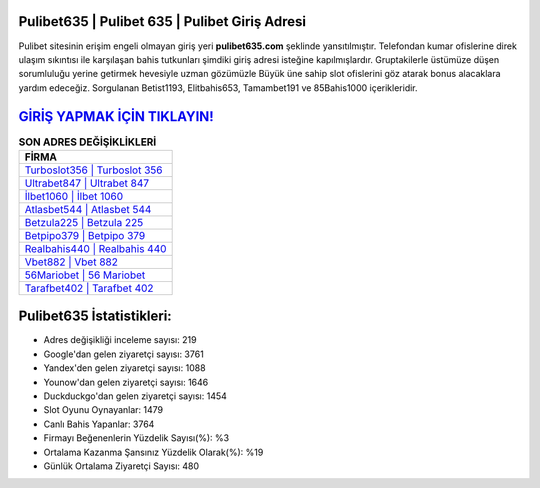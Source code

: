 ﻿Pulibet635 | Pulibet 635 | Pulibet Giriş Adresi
===================================

.. image:: images/pulibet-giris.jpg
   :width: 600
   
Pulibet sitesinin erişim engeli olmayan giriş yeri **pulibet635.com** şeklinde yansıtılmıştır. Telefondan kumar ofislerine direk ulaşım sıkıntısı ile karşılaşan bahis tutkunları şimdiki giriş adresi isteğine kapılmışlardır. Gruptakilerle üstümüze düşen sorumluluğu yerine getirmek hevesiyle uzman gözümüzle Büyük üne sahip  slot ofislerini göz atarak bonus alacaklara yardım edeceğiz. Sorgulanan Betist1193, Elitbahis653, Tamambet191 ve 85Bahis1000 içerikleridir.

`GİRİŞ YAPMAK İÇİN TIKLAYIN! <https://urlday.cc/git>`_
==============

.. list-table:: **SON ADRES DEĞİŞİKLİKLERİ**
   :widths: 100
   :header-rows: 1

   * - FİRMA
   * - `Turboslot356 | Turboslot 356 <turboslot356-turboslot-356-turboslot-giris-adresi.html>`_
   * - `Ultrabet847 | Ultrabet 847 <ultrabet847-ultrabet-847-ultrabet-giris-adresi.html>`_
   * - `İlbet1060 | İlbet 1060 <ilbet1060-ilbet-1060-ilbet-giris-adresi.html>`_	 
   * - `Atlasbet544 | Atlasbet 544 <atlasbet544-atlasbet-544-atlasbet-giris-adresi.html>`_	 
   * - `Betzula225 | Betzula 225 <betzula225-betzula-225-betzula-giris-adresi.html>`_ 
   * - `Betpipo379 | Betpipo 379 <betpipo379-betpipo-379-betpipo-giris-adresi.html>`_
   * - `Realbahis440 | Realbahis 440 <realbahis440-realbahis-440-realbahis-giris-adresi.html>`_	 
   * - `Vbet882 | Vbet 882 <vbet882-vbet-882-vbet-giris-adresi.html>`_
   * - `56Mariobet | 56 Mariobet <56mariobet-56-mariobet-mariobet-giris-adresi.html>`_
   * - `Tarafbet402 | Tarafbet 402 <tarafbet402-tarafbet-402-tarafbet-giris-adresi.html>`_
	 
Pulibet635 İstatistikleri:
===================================	 
* Adres değişikliği inceleme sayısı: 219
* Google'dan gelen ziyaretçi sayısı: 3761
* Yandex'den gelen ziyaretçi sayısı: 1088
* Younow'dan gelen ziyaretçi sayısı: 1646
* Duckduckgo'dan gelen ziyaretçi sayısı: 1454
* Slot Oyunu Oynayanlar: 1479
* Canlı Bahis Yapanlar: 3764
* Firmayı Beğenenlerin Yüzdelik Sayısı(%): %3
* Ortalama Kazanma Şansınız Yüzdelik Olarak(%): %19
* Günlük Ortalama Ziyaretçi Sayısı: 480
